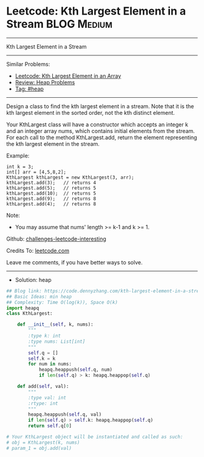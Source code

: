 * Leetcode: Kth Largest Element in a Stream                      :BLOG:Medium:
#+STARTUP: showeverything
#+OPTIONS: toc:nil \n:t ^:nil creator:nil d:nil
:PROPERTIES:
:type:     heap
:END:
---------------------------------------------------------------------
Kth Largest Element in a Stream
---------------------------------------------------------------------
Similar Problems:
- [[https://code.dennyzhang.com/kth-largest-element-in-an-array][Leetcode: Kth Largest Element in an Array]]
- [[https://code.dennyzhang.com/review-heap][Review: Heap Problems]]
- [[https://code.dennyzhang.com/tag/heap][Tag: #heap]]
---------------------------------------------------------------------
Design a class to find the kth largest element in a stream. Note that it is the kth largest element in the sorted order, not the kth distinct element.

Your KthLargest class will have a constructor which accepts an integer k and an integer array nums, which contains initial elements from the stream. For each call to the method KthLargest.add, return the element representing the kth largest element in the stream.

Example:
#+BEGIN_EXAMPLE
int k = 3;
int[] arr = [4,5,8,2];
KthLargest kthLargest = new KthLargest(3, arr);
kthLargest.add(3);   // returns 4
kthLargest.add(5);   // returns 5
kthLargest.add(10);  // returns 5
kthLargest.add(9);   // returns 8
kthLargest.add(4);   // returns 8
#+END_EXAMPLE

Note: 
- You may assume that nums' length >= k-1 and k >= 1.

Github: [[https://github.com/DennyZhang/challenges-leetcode-interesting/tree/master/problems/kth-largest-element-in-a-stream][challenges-leetcode-interesting]]

Credits To: [[https://leetcode.com/problems/kth-largest-element-in-a-stream/description/][leetcode.com]]

Leave me comments, if you have better ways to solve.
---------------------------------------------------------------------
- Solution: heap

#+BEGIN_SRC python
## Blog link: https://code.dennyzhang.com/kth-largest-element-in-a-stream
## Basic Ideas: min heap
## Complexity: Time O(log(k)), Space O(k)
import heapq
class KthLargest:

    def __init__(self, k, nums):
        """
        :type k: int
        :type nums: List[int]
        """
        self.q = []
        self.k = k
        for num in nums:
            heapq.heappush(self.q, num)
            if len(self.q) > k: heapq.heappop(self.q)

    def add(self, val):
        """
        :type val: int
        :rtype: int
        """
        heapq.heappush(self.q, val)
        if len(self.q) > self.k: heapq.heappop(self.q)
        return self.q[0]

# Your KthLargest object will be instantiated and called as such:
# obj = KthLargest(k, nums)
# param_1 = obj.add(val)
#+END_SRC

#+BEGIN_HTML
<div style="overflow: hidden;">
<div style="float: left; padding: 5px"> <a href="https://www.linkedin.com/in/dennyzhang001"><img src="https://www.dennyzhang.com/wp-content/uploads/sns/linkedin.png" alt="linkedin" /></a></div>
<div style="float: left; padding: 5px"><a href="https://github.com/DennyZhang"><img src="https://www.dennyzhang.com/wp-content/uploads/sns/github.png" alt="github" /></a></div>
<div style="float: left; padding: 5px"><a href="https://www.dennyzhang.com/slack" target="_blank" rel="nofollow"><img src="https://slack.dennyzhang.com/badge.svg" alt="slack"/></a></div>
</div>
#+END_HTML
